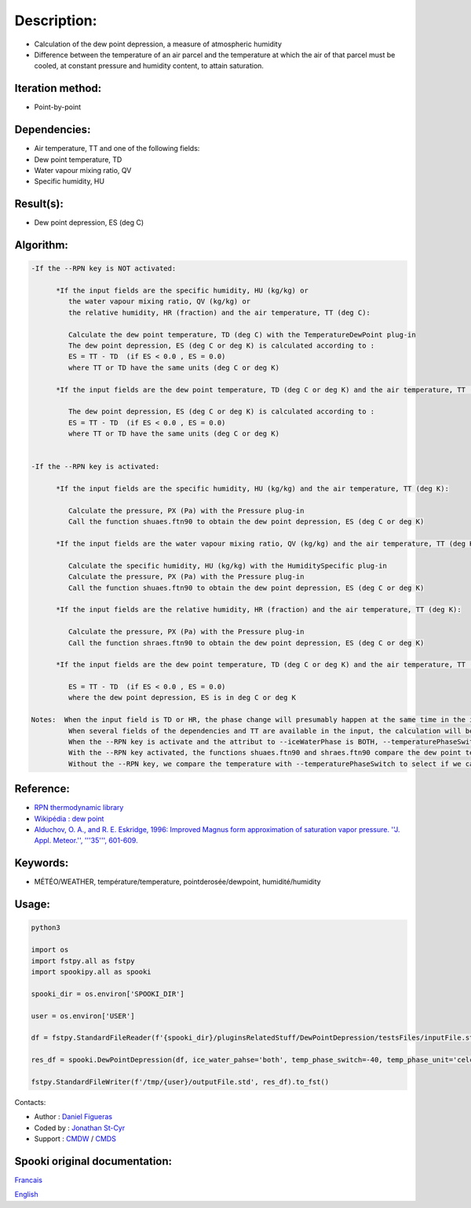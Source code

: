 Description:
============

-  Calculation of the dew point depression, a measure of
   atmospheric humidity
-  Difference between the temperature of an air parcel and the
   temperature at which the air of that parcel must be cooled, at
   constant pressure and humidity content, to attain saturation.

Iteration method:
~~~~~~~~~~~~~~~~~

-  Point-by-point

Dependencies:
~~~~~~~~~~~~~

-  Air temperature, TT and one of the following fields:

-  Dew point temperature, TD
-  Water vapour mixing ratio, QV
-  Specific humidity, HU

Result(s):
~~~~~~~~~~

-  Dew point depression, ES (deg C)

Algorithm:
~~~~~~~~~~

.. code-block:: text

   -If the --RPN key is NOT activated:

         *If the input fields are the specific humidity, HU (kg/kg) or
            the water vapour mixing ratio, QV (kg/kg) or
            the relative humidity, HR (fraction) and the air temperature, TT (deg C):

            Calculate the dew point temperature, TD (deg C) with the TemperatureDewPoint plug-in
            The dew point depression, ES (deg C or deg K) is calculated according to :
            ES = TT - TD  (if ES < 0.0 , ES = 0.0)
            where TT or TD have the same units (deg C or deg K)

         *If the input fields are the dew point temperature, TD (deg C or deg K) and the air temperature, TT (deg C or deg K):

            The dew point depression, ES (deg C or deg K) is calculated according to :
            ES = TT - TD  (if ES < 0.0 , ES = 0.0)
            where TT or TD have the same units (deg C or deg K)


   -If the --RPN key is activated:

         *If the input fields are the specific humidity, HU (kg/kg) and the air temperature, TT (deg K):

            Calculate the pressure, PX (Pa) with the Pressure plug-in
            Call the function shuaes.ftn90 to obtain the dew point depression, ES (deg C or deg K)

         *If the input fields are the water vapour mixing ratio, QV (kg/kg) and the air temperature, TT (deg K):

            Calculate the specific humidity, HU (kg/kg) with the HumiditySpecific plug-in
            Calculate the pressure, PX (Pa) with the Pressure plug-in
            Call the function shuaes.ftn90 to obtain the dew point depression, ES (deg C or deg K)

         *If the input fields are the relative humidity, HR (fraction) and the air temperature, TT (deg K):

            Calculate the pressure, PX (Pa) with the Pressure plug-in
            Call the function shraes.ftn90 to obtain the dew point depression, ES (deg C or deg K)

         *If the input fields are the dew point temperature, TD (deg C or deg K) and the air temperature, TT (deg C or deg K):

            ES = TT - TD  (if ES < 0.0 , ES = 0.0)
            where the dew point depression, ES is in deg C or deg K

   Notes:  When the input field is TD or HR, the phase change will presumably happen at the same time in the input field as in output field.
            When several fields of the dependencies and TT are available in the input, the calculation will be done with the field that has the most number of levels in common with TT, in order of preference (in case of equality) with HU followed by QV, HR and finally TD.
            When the --RPN key is activate and the attribut to --iceWaterPhase is BOTH, --temperaturePhaseSwitch is no accepted and 273.16K (the triple point of water) is assigned to the shuaes.ftn90 and shraes.ftn90 functions.
            With the --RPN key activated, the functions shuaes.ftn90 and shraes.ftn90 compare the dew point temperature with 273.16K (the triple point of water) to select if we calculate the dew point depression with respect to water or ice.
            Without the --RPN key, we compare the temperature with --temperaturePhaseSwitch to select if we calculate the dew point depression with respect to water or ice.

Reference:
~~~~~~~~~~

-  `RPN thermodynamic library <https://wiki.cmc.ec.gc.ca/images/6/60/Tdpack2011.pdf>`__
-  `Wikipédia : dew point <http://en.wikipedia.org/wiki/Dew_point>`__
-  `Alduchov, O. A., and R. E. Eskridge, 1996: Improved Magnus
   form approximation of saturation vapor pressure. ''J. Appl. Meteor.'', '''35''',
   601-609. <http://journals.ametsoc.org/doi/pdf/10.1175/1520-0450%281996%29035%3C0601%3AIMFAOS%3E2.0.CO%3B2>`__

Keywords:
~~~~~~~~~

-  MÉTÉO/WEATHER, température/temperature, pointderosée/dewpoint, humidité/humidity


Usage:
~~~~~~



.. code:: python

   python3
   
   import os
   import fstpy.all as fstpy
   import spookipy.all as spooki

   spooki_dir = os.environ['SPOOKI_DIR']

   user = os.environ['USER']

   df = fstpy.StandardFileReader(f'{spooki_dir}/pluginsRelatedStuff/DewPointDepression/testsFiles/inputFile.std').to_pandas()

   res_df = spooki.DewPointDepression(df, ice_water_pahse='both', temp_phase_switch=-40, temp_phase_unit='celcius').compute()

   fstpy.StandardFileWriter(f'/tmp/{user}/outputFile.std', res_df).to_fst()

Contacts:

-  Author : `Daniel Figueras </wiki/Daniel_Figueras>`__
-  Coded by : `Jonathan St-Cyr <https://wiki.cmc.ec.gc.ca/wiki/User:Stcyrj>`__
-  Support : `CMDW <https://wiki.cmc.ec.gc.ca/wiki/CMDW>`__ / `CMDS <https://wiki.cmc.ec.gc.ca/wiki/CMDS>`__


Spooki original documentation:
~~~~~~~~~~~~~~~~~~~~~~~~~~~~~~

`Francais <http://web.science.gc.ca/~spst900/spooki/doc/master/spooki_french_doc/html/pluginDewPointDepression.html>`_

`English <http://web.science.gc.ca/~spst900/spooki/doc/master/spooki_english_doc/html/pluginDewPointDepression.html>`_